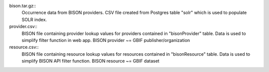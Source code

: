 bison.tar.gz::
  Occurrence data from BISON providers.  CSV file created from Postgres table 
  "solr" which is used to populate SOLR index.
  
provider.csv::
  BISON file containing provider lookup values for providers contained in 
  "bisonProvider" table.  Data is used to simplify filter function in web app. 
  BISON provider ~= GBIF publisher/organization


resource.csv::
  BISON file containing resource lookup values for resources contained in 
  "bisonResource" table.  Data is used to simplify BISON API filter function. 
  BISON resource ~= GBIF dataset